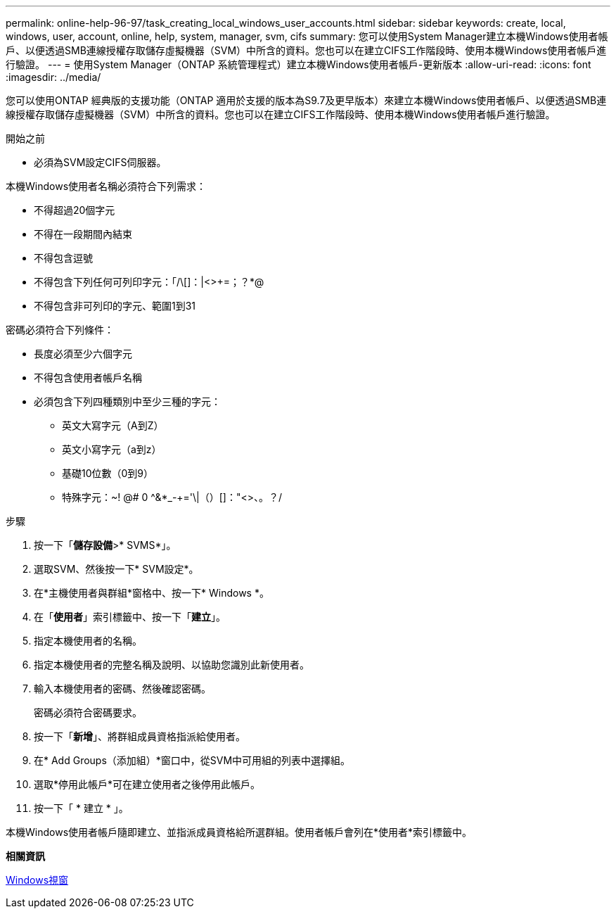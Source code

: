 ---
permalink: online-help-96-97/task_creating_local_windows_user_accounts.html 
sidebar: sidebar 
keywords: create, local, windows, user, account, online, help, system, manager, svm, cifs 
summary: 您可以使用System Manager建立本機Windows使用者帳戶、以便透過SMB連線授權存取儲存虛擬機器（SVM）中所含的資料。您也可以在建立CIFS工作階段時、使用本機Windows使用者帳戶進行驗證。 
---
= 使用System Manager（ONTAP 系統管理程式）建立本機Windows使用者帳戶-更新版本
:allow-uri-read: 
:icons: font
:imagesdir: ../media/


[role="lead"]
您可以使用ONTAP 經典版的支援功能（ONTAP 適用於支援的版本為S9.7及更早版本）來建立本機Windows使用者帳戶、以便透過SMB連線授權存取儲存虛擬機器（SVM）中所含的資料。您也可以在建立CIFS工作階段時、使用本機Windows使用者帳戶進行驗證。

.開始之前
* 必須為SVM設定CIFS伺服器。


本機Windows使用者名稱必須符合下列需求：

* 不得超過20個字元
* 不得在一段期間內結束
* 不得包含逗號
* 不得包含下列任何可列印字元：「/\[]：|<>+=；？*@
* 不得包含非可列印的字元、範圍1到31


密碼必須符合下列條件：

* 長度必須至少六個字元
* 不得包含使用者帳戶名稱
* 必須包含下列四種類別中至少三種的字元：
+
** 英文大寫字元（A到Z）
** 英文小寫字元（a到z）
** 基礎10位數（0到9）
** 特殊字元：~! @# 0 ^&*_-+='\|（）[]："<>、。？/




.步驟
. 按一下「*儲存設備*>* SVMS*」。
. 選取SVM、然後按一下* SVM設定*。
. 在*主機使用者與群組*窗格中、按一下* Windows *。
. 在「*使用者*」索引標籤中、按一下「*建立*」。
. 指定本機使用者的名稱。
. 指定本機使用者的完整名稱及說明、以協助您識別此新使用者。
. 輸入本機使用者的密碼、然後確認密碼。
+
密碼必須符合密碼要求。

. 按一下「*新增*」、將群組成員資格指派給使用者。
. 在* Add Groups（添加組）*窗口中，從SVM中可用組的列表中選擇組。
. 選取*停用此帳戶*可在建立使用者之後停用此帳戶。
. 按一下「 * 建立 * 」。


本機Windows使用者帳戶隨即建立、並指派成員資格給所選群組。使用者帳戶會列在*使用者*索引標籤中。

*相關資訊*

xref:reference_windows_window.adoc[Windows視窗]
